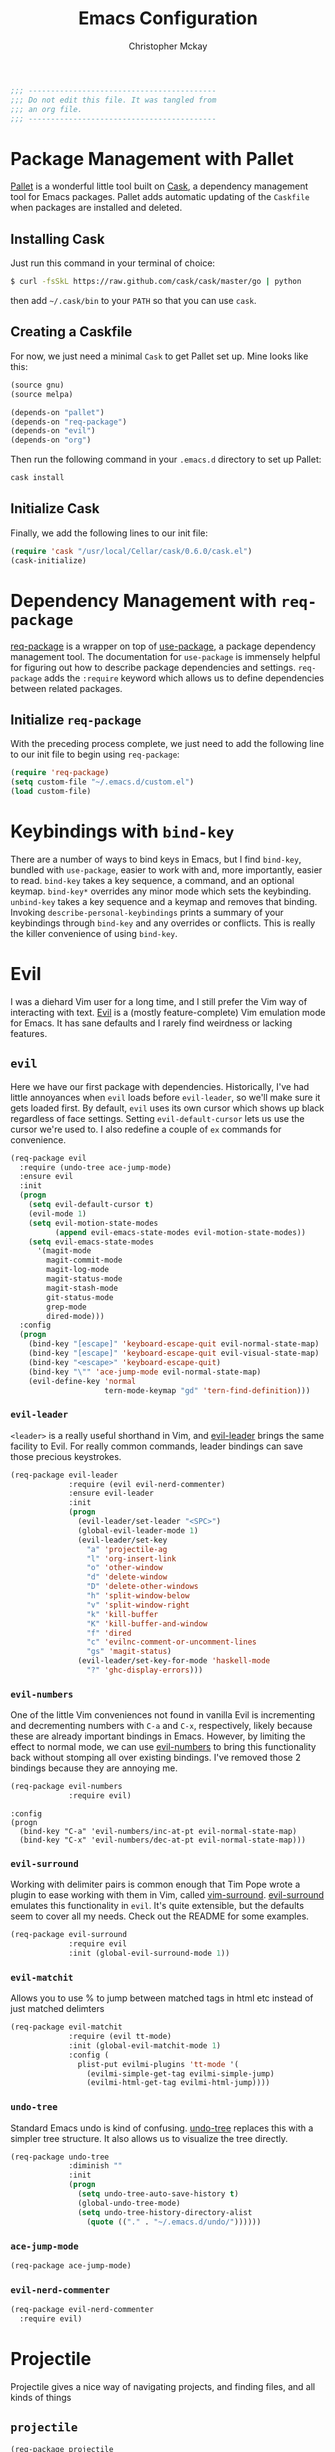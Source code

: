 #+TITLE: Emacs Configuration
#+AUTHOR: Christopher Mckay
#+EMAIL: chris@error.cm

#+NAME: Note
#+BEGIN_SRC emacs-lisp
  ;;; ------------------------------------------
  ;;; Do not edit this file. It was tangled from
  ;;; an org file.
  ;;; ------------------------------------------
#+END_SRC

* Package Management with Pallet
  [[https://github.com/rdallasgray/pallet][Pallet]] is a wonderful little tool built on [[https://github.com/cask/cask][Cask]], a dependency management tool
  for Emacs packages. Pallet adds automatic updating of the =Caskfile= when
  packages are installed and deleted.

** Installing Cask
   Just run this command in your terminal of choice:

   #+NAME: Cask Installation
   #+BEGIN_SRC sh
     $ curl -fsSkL https://raw.github.com/cask/cask/master/go | python
   #+END_SRC

   then add =~/.cask/bin= to your =PATH= so that you can use =cask=.

** Creating a Caskfile
   For now, we just need a minimal =Cask= to get Pallet set up. Mine looks
   like this:

   #+NAME: Cask
   #+BEGIN_SRC emacs-lisp :tangle no
     (source gnu)
     (source melpa)

     (depends-on "pallet")
     (depends-on "req-package")
     (depends-on "evil")
     (depends-on "org")
   #+END_SRC

   Then run the following command in your =.emacs.d= directory to set up Pallet:

   #+NAME: Cask Initialization
   #+BEGIN_SRC sh
     cask install
   #+END_SRC

** Initialize Cask
   Finally, we add the following lines to our init file:

   #+BEGIN_SRC emacs-lisp :tangle no
     (require 'cask "/usr/local/Cellar/cask/0.6.0/cask.el")
     (cask-initialize)
   #+END_SRC

* Dependency Management with =req-package=
  [[https://github.com/edvorg/req-package][req-package]] is a wrapper on top of [[https://github.com/jwiegley/use-package][use-package]], a package dependency
  management tool. The documentation for =use-package= is immensely helpful for
  figuring out how to describe package dependencies and settings. =req-package=
  adds the =:require= keyword which allows us to define dependencies between
  related packages.
** Initialize =req-package=
   With the preceding process complete, we just need to add the following line
   to our init file to begin using =req-package=:

   #+BEGIN_SRC emacs-lisp
     (require 'req-package)
     (setq custom-file "~/.emacs.d/custom.el")
     (load custom-file)
   #+END_SRC

* Keybindings with =bind-key=
  There are a number of ways to bind keys in Emacs, but I find
  =bind-key=, bundled with =use-package=, easier to work with and,
  more importantly, easier to read. =bind-key= takes a key sequence, a
  command, and an optional keymap.  =bind-key*= overrides any minor
  mode which sets the keybinding. =unbind-key= takes a key sequence
  and a keymap and removes that binding. Invoking
  =describe-personal-keybindings= prints a summary of your keybindings
  through =bind-key= and any overrides or conflicts. This is really
  the killer convenience of using =bind-key=.

* Evil
  I was a diehard Vim user for a long time, and I still prefer the Vim way of
  interacting with text. [[https://gitorious.org/evil/pages/Home][Evil]] is a (mostly feature-complete) Vim emulation mode
  for Emacs. It has sane defaults and I rarely find weirdness or lacking
  features.

** =evil=
   Here we have our first package with dependencies. Historically, I've had
   little annoyances when =evil= loads before =evil-leader=, so we'll make sure
   it gets loaded first. By default, =evil= uses its own cursor which shows up
   black regardless of face settings. Setting =evil-default-cursor= lets us use
   the cursor we're used to. I also redefine a couple of =ex= commands for
   convenience.

   #+BEGIN_SRC emacs-lisp
     (req-package evil
       :require (undo-tree ace-jump-mode)
       :ensure evil
       :init
       (progn
         (setq evil-default-cursor t)
         (evil-mode 1)
         (setq evil-motion-state-modes
               (append evil-emacs-state-modes evil-motion-state-modes))
         (setq evil-emacs-state-modes
           '(magit-mode
             magit-commit-mode
             magit-log-mode
             magit-status-mode
             magit-stash-mode
             git-status-mode
             grep-mode
             dired-mode)))
       :config
       (progn
         (bind-key "[escape]" 'keyboard-escape-quit evil-normal-state-map)
         (bind-key "[escape]" 'keyboard-escape-quit evil-visual-state-map)
         (bind-key "<escape>" 'keyboard-escape-quit)
         (bind-key "\"" 'ace-jump-mode evil-normal-state-map)
         (evil-define-key 'normal
                          tern-mode-keymap "gd" 'tern-find-definition)))
   #+END_SRC

*** =evil-leader=
    =<leader>= is a really useful shorthand in Vim, and [[https://github.com/cofi/evil-leader][evil-leader]] brings the
    same facility to Evil. For really common commands, leader bindings can save
    those precious keystrokes.

    #+BEGIN_SRC emacs-lisp
      (req-package evil-leader
                   :require (evil evil-nerd-commenter)
                   :ensure evil-leader
                   :init
                   (progn
                     (evil-leader/set-leader "<SPC>")
                     (global-evil-leader-mode 1)
                     (evil-leader/set-key
                       "a" 'projectile-ag
                       "l" 'org-insert-link
                       "o" 'other-window
                       "d" 'delete-window
                       "D" 'delete-other-windows
                       "h" 'split-window-below
                       "v" 'split-window-right
                       "k" 'kill-buffer
                       "K" 'kill-buffer-and-window
                       "f" 'dired
                       "c" 'evilnc-comment-or-uncomment-lines
                       "gs" 'magit-status)
                     (evil-leader/set-key-for-mode 'haskell-mode
                       "?" 'ghc-display-errors)))
    #+END_SRC

*** =evil-numbers=
    One of the little Vim conveniences not found in vanilla Evil is incrementing
    and decrementing numbers with =C-a= and =C-x=, respectively, likely because
    these are already important bindings in Emacs. However, by limiting the
    effect to normal mode, we can use [[https://github.com/cofi/evil-numbers][evil-numbers]] to bring this functionality
    back without stomping all over existing bindings. I've removed those 2
    bindings because they are annoying me.

    #+BEGIN_SRC emacs-lisp
      (req-package evil-numbers
                   :require evil)
    #+END_SRC

    #+BEGIN_SRC emacs-list :tangle no
    :config
    (progn
      (bind-key "C-a" 'evil-numbers/inc-at-pt evil-normal-state-map)
      (bind-key "C-x" 'evil-numbers/dec-at-pt evil-normal-state-map)))
    #+END_SRC

*** =evil-surround=
    Working with delimiter pairs is common enough that Tim Pope wrote a plugin
    to ease working with them in Vim, called [[https://github.com/tpope/vim-surround][vim-surround]]. [[https://github.com/timcharper/evil-surround][evil-surround]]
    emulates this functionality in =evil=. It's quite extensible, but the
    defaults seem to cover all my needs. Check out the README for some examples.

    #+BEGIN_SRC emacs-lisp
      (req-package evil-surround
                   :require evil
                   :init (global-evil-surround-mode 1))
    #+END_SRC
*** =evil-matchit=
    Allows you to use % to jump between matched tags in html etc instead of
    just matched delimters

    #+BEGIN_SRC emacs-lisp
      (req-package evil-matchit
                   :require (evil tt-mode)
                   :init (global-evil-matchit-mode 1)
                   :config (
                     plist-put evilmi-plugins 'tt-mode '(
                       (evilmi-simple-get-tag evilmi-simple-jump)
                       (evilmi-html-get-tag evilmi-html-jump))))
    #+END_SRC

*** =undo-tree=
    Standard Emacs undo is kind of confusing. [[http://www.dr-qubit.org/emacs.php#undo-tree][undo-tree]] replaces this with a
    simpler tree structure. It also allows us to visualize the tree directly.

    #+BEGIN_SRC emacs-lisp
      (req-package undo-tree
                   :diminish ""
                   :init
                   (progn
                     (setq undo-tree-auto-save-history t)
                     (global-undo-tree-mode)
                     (setq undo-tree-history-directory-alist
                       (quote (("." . "~/.emacs.d/undo/"))))))
    #+END_SRC

*** =ace-jump-mode=
    #+BEGIN_SRC emacs-lisp
      (req-package ace-jump-mode)
    #+END_SRC

*** =evil-nerd-commenter=
    #+BEGIN_SRC emacs-lisp
      (req-package evil-nerd-commenter
        :require evil)
    #+END_SRC

* Projectile
  Projectile gives a nice way of navigating projects, and finding files, and
  all kinds of things

** =projectile=
   #+BEGIN_SRC emacs-lisp
     (req-package projectile
        :init (projectile-global-mode))
   #+END_SRC

* Org
  #+BEGIN_SRC emacs-lisp
    (req-package org
      :config
      (progn
        (add-hook 'org-mode-hook
                  '(lambda ()
                     (setq mode-name " ꙮ ")))
        (bind-key* "C-c c" 'org-capture)
        (bind-key* "C-c l" 'org-store-link)
        (bind-key* "C-c a" 'org-agenda)
        (bind-key* "C-c b" 'org-iswitch)))
  #+END_SRC

* UI
  I'm pretty picky about how I want my editor to look, so there's a fair bit of
  configuration that goes here.

** flxIdo
   Ido has turned out to be pretty awesome, but it gets significantly better
   with fuzzy matching

   #+BEGIN_SRC emacs-lisp
     (req-package flx-ido
        :require flx
        :init (progn
          (ido-mode 1)
          (ido-everywhere 1)
          (flx-ido-mode 1)))
   #+END_SRC

** Modeline
   Powerline is very popular in Vim (and with Evil users), but I much prefer
   [[https://github.com/Bruce-Connor/smart-mode-line][smart-mode-line]]. It's compatible with just about anything you can imagine,
   and it's easy to set up.


*** =smart-mode-line=
    #+BEGIN_SRC emacs-lisp
      (req-package smart-mode-line
         :init (progn
           (setq sml/shorten-directory t)
           (setq sml/shorten-modes t)
           (sml/setup)))
    #+END_SRC

*** =powerline=
    #+BEGIN_SRC emacs-lisp :tangle no
      (req-package powerline)
    #+END_SRC

** Theme
   I've switched entirely to dark themes to make working with
   Structured Haskell Mode easier.

   I also advise =load-theme= to fully unload the previous theme
   before loading a new one.

   #+BEGIN_SRC emacs-lisp
     (defadvice load-theme
       (before theme-dont-propagate activate)
       (mapc #'disable-theme custom-enabled-themes))

     (req-package color-theme-sanityinc-tomorrow
       :init (load-theme 'sanityinc-tomorrow-eighties :no-confirm))
   #+END_SRC

** Faces
   #+BEGIN_SRC emacs-lisp
     (req-package faces
                  :config
                  (progn
                    (set-face-attribute 'default nil :family "Source Code Pro")
                    (set-face-attribute 'default nil :height 100)))
   #+END_SRC

** Cleanup
   Who wants all that toolbars and scrollbars noise?

   #+BEGIN_SRC emacs-lisp
     (req-package scroll-bar
                  :config
                  (scroll-bar-mode -1))

     (req-package tool-bar
                  :config
                  (tool-bar-mode -1))

     (req-package menu-bar
                  :config
                  (menu-bar-mode -1))
   #+END_SRC

   I also use [[http://www.emacswiki.org/emacs/DiminishedModes][diminish]] to clean up the modeline.

   #+BEGIN_SRC emacs-lisp
     (req-package diminish)

     (req-package server
                  :diminish (server-buffer-clients . ""))
   #+END_SRC

* IDE
  A few conveniences that I like to have in all my =prog-mode= buffers.

** Flycheck
   Flycheck has helped me write more programs than I'm totally
   comfortable admitting.

   #+BEGIN_SRC emacs-lisp
     (req-package flycheck
       :diminish (global-flycheck-mode . " ✓ ")
       :config (progn
         (add-hook 'after-init-hook 'global-flycheck-mode)))
   #+END_SRC

** Magit
   The only git wrapper that matters.

   #+BEGIN_SRC emacs-lisp
     (req-package magit
       :diminish magit-auto-revert-mode)
   #+END_SRC

** Line Numbers
   #+BEGIN_SRC emacs-lisp
     (req-package linum
       :config (progn
         (add-hook 'html-mode-hook
                   '(lambda () (linum-mode 1)))
         (add-hook 'tt-mode-hook
                   '(lambda () (linum-mode 1)))
         (add-hook 'cperl-mode-hook
                   '(lambda () (linum-mode 1)))
         (add-hook 'prog-mode-hook
                   '(lambda () (linum-mode 1))
                   '(lambda () (column-number-mode 1)))
         (defun nolinum () (linum-mode 0))
         (add-hook 'org-mode-hook 'nolinum)
         (add-hook 'project-explorer-mode-hook 'nolinum)
         (add-hook 'term-mode-hook 'nolinum)
         (add-hook 'magit-mode-hook 'nolinum)))
   #+END_SRC

*** Relative Line Numbers
    I was a little spoiled by this feature in Vim, and not having it
    just doesn't sit well with me.

    #+BEGIN_SRC emacs-lisp :tangle no
      (req-package linum-relative
        :init (setq linum-relative-current-symbol ""))
    #+END_SRC

** Delimiters
   I like my delimiters matched and visually distinct. I used [[https://bitbucket.org/kovisoft/paredit][paredit]] for a
   long time, but I'm currently experimenting with [[https://github.com/Fuco1/smartparens][smartparens]]. As for the
   visual element, I quite like [[https://github.com/jlr/rainbow-delimiters][rainbow-delimiters]].

   #+BEGIN_SRC emacs-lisp
     (req-package smartparens-config
       :ensure smartparens
       :diminish (smartparens-mode . "()")
       :init (smartparens-global-mode t))

     (req-package rainbow-delimiters
       :config
       (add-hook 'prog-mode-hook 'rainbow-delimiters-mode))
   #+END_SRC

** Colors
   I've had to work with colors in a fair bit of code, so having them displayed
   in buffer is convenient.

   #+BEGIN_SRC emacs-lisp
     (req-package rainbow-mode
       :diminish (rainbow-mode . "")
       :config (add-hook 'prog-mode-hook 'rainbow-mode))
   #+END_SRC

   There's also an interesting mode for uniquely coloring identifiers in code
   so that they are easy to scan for. It's still a bit iffy, but it's fun to
   try.

   #+BEGIN_SRC emacs-lisp
     (req-package color-identifiers-mode
       :diminish (color-identifiers-mode . "")
       :init
       (setq color-identifiers:num-colors 50)
       :config
       (progn
         (add-hook 'emacs-lisp-mode-hook 'color-identifiers-mode)
         (add-hook 'ruby-mode-hook 'color-identifiers-mode)))
   #+END_SRC

** Completion
   #+BEGIN_SRC emacs-lisp
     (req-package auto-complete-config
       :require (ac-math)
       :ensure auto-complete
       :init
       (progn
         (ac-config-default)
         (setq ac-auto-start 3))
       :config
       (progn
         (require 'ac-math)))
   #+END_SRC

** Tags
   #+BEGIN_SRC emacs-lisp
     (req-package ggtags)
   #+END_SRC

** Ag
   Support for the ag tool for doing file searching

   #+BEGIN_SRC emacs-lisp
     (req-package ag
       :config (progn
         (setq ag-highlight-search t)
       )
     )
   #+END_SRC

* Behaviour

** Indentation
   Hell is tabs

   #+BEGIN_SRC emacs-lisp
     (setq-default indent-tabs-mode nil)
     (setq tab-width 2) ; or any other preferred value
     (defvaralias 'c-basic-offset 'tab-width)
   #+END_SRC

** UTF8
   #+BEGIN_SRC emacs-lisp
     (setq locale-coding-system 'utf-8)
     (set-terminal-coding-system 'utf-8)
     (set-keyboard-coding-system 'utf-8)
     (set-selection-coding-system 'utf-8)
     (prefer-coding-system 'utf-8)
   #+END_SRC

** Refresh buffers
   Files that change on disk should chage their buffers

   #+BEGIN_SRC emacs-lisp
     (global-auto-revert-mode 1)
   #+END_SRC

   and dired

   #+BEGIN_SRC emacs-lisp
     (setq global-auto-revert-non-file-buffers t)
     (setq auto-revert-verbose nil)
   #+END_SRC

** Whitespaces
   Show trailing and delete them on save

   #+BEGIN_SRC emacs-lisp
     (setq-default show-trailing-whitespace t)
     (add-hook 'before-save-hook 'whitespace-cleanup)
   #+END_SRC

* OSX
  Things that need changing on macs

** Mac keys
   Switch the Cmd and Meta keys

   #+BEGIN_SRC emacs-lisp
     (setq mac-option-key-is-meta nil)
     (setq mac-command-key-is-meta t)
     (setq mac-command-modifier 'meta)
     (setq mac-option-modifier nil)
   #+END_SRC

** Default browser
   Make it match the system setting

   #+BEGIN_SRC emacs-lisp
     (setq browse-url-browser-function 'browse-url-default-macosx-browser)
   #+END_SRC

** Delete to trash
   #+BEGIN_SRC emacs-lisp
     (setq delete-by-moving-to-trash t)
   #+END_SRC

** Transparancy
   #+BEGIN_SRC emacs-lisp
     (set-frame-parameter (selected-frame) 'alpha '(90 75))
     (add-to-list 'default-frame-alist '(alpha 90 75))
   #+END_SRC

** gls
   use GNU ls from brew

   #+BEGIN_SRC emacs-lisp
     (setq insert-directory-program "gls")
   #+END_SRC

* Languages
** Haskell
         (setq haskell-font-lock-symbols 'unicode)
   #+BEGIN_SRC emacs-lisp
     (req-package haskell-mode
       :require (flycheck flycheck-haskell)
       :commands haskell-mode
       :init
       (add-to-list 'auto-mode-alist '("\\.hs$" . haskell-mode))
       (add-to-list 'auto-mode-alist '("\\.lhs$" . literate-haskell-mode))
       :config
       (progn
         (setq warning-suppress-types (append '(stylish-haskell) warning-suppress-types))
         (req-package inf-haskell)
         (req-package hs-lint)
         (bind-key "C-x C-d" nil haskell-mode-map)
         (bind-key "C-c C-z" 'haskell-interactive-switch haskell-mode-map)
         (bind-key "C-c C-l" 'haskell-process-load-file haskell-mode-map)
         (bind-key "C-c C-b" 'haskell-interactive-switch haskell-mode-map)
         (bind-key "C-c C-t" 'haskell-process-do-type haskell-mode-map)
         (bind-key "C-c C-i" 'haskell-process-do-info haskell-mode-map)
         (bind-key "C-c M-." nil haskell-mode-map)
         (bind-key "C-c C-d" nil haskell-mode-map)
         (defun my-haskell-hook ()
           (setq mode-name " λ ")
           (turn-on-haskell-doc)
           (diminish 'haskell-doc-mode "")
           (capitalized-words-mode)
           (diminish 'capitalized-words-mode "")
           (turn-on-eldoc-mode)
           (diminish 'eldoc-mode "")
           (turn-on-haskell-decl-scan)
           (turn-on-haskell-indentation)
           (setq evil-auto-indent nil))
         (setq haskell-literate-default 'tex)
         (setq haskell-stylish-on-save t)
         (setq haskell-tags-on-save t)
         (add-hook 'haskell-mode-hook 'my-haskell-hook)
          ))

     (req-package flycheck-haskell
       :config (add-hook 'flycheck-mode-hook #'flycheck-haskell-setup))
   #+END_SRC
*** Structured Haskell Mode
    Sometimes I think this is awesome, other times I think it is rage inducing.
    Currently we are in the rage inducing part of the cycle.
    #+BEGIN_SRC emacs-lisp :tangle no
      (req-package shm
                   :require haskell-mode
                   :commands structured-haskell-mode
                   :init (add-hook 'haskell-mode-hook
                                   'structured-haskell-mode))
    #+END_SRC

*** ghc-mod
    #+BEGIN_SRC emacs-lisp :tangle no
      (req-package ghc
        :init (add-hook 'haskell-mode-hook (lambda () (ghc-init))))
    #+END_SRC

** Javascript
   #+BEGIN_SRC emacs-lisp
     (req-package tern
       :require tern-auto-complete
       :init
       (progn
         (add-hook 'js-mode-hook
                   (lambda ()
                     (tern-mode t))))
       :config
       (progn
         (tern-ac-setup)))

     (req-package tern-auto-complete)
   #+END_SRC

** Coffeescript
   #+BEGIN_SRC emacs-lisp
     (req-package coffee-mode)
   #+END_SRC

** Scala

   #+BEGIN_SRC emacs-lisp
     (req-package scala-mode2)
   #+END_SRC

** Perl

   #+BEGIN_SRC emacs-lisp
     (req-package cperl-mode
       :config (progn
         (setq cperl-indent-level 2
               cperl-indent-parens-as-block t
               cperl-indent-subs-specially nil
               cperl-continued-statement-offset 2
               cperl-continued-brace-offset 0
               cperl-close-paren-offset -2
               cperl-tabs-always-indent nil
               cperl-sub-keywords '("sub" "method" "func"))
         (add-to-list 'auto-mode-alist '("\\.t$" . perl-mode))
         (defalias 'perl-mode 'cperl-mode)
         (setq cperl-sub-regexp (regexp-opt cperl-sub-keywords))))

     (req-package tt-mode)
   #+END_SRC

** YAML
   It's a real language now...

   #+BEGIN_SRC emacs-lisp
     (req-package yaml-mode
       :require (flycheck)
       :init (add-to-list 'auto-mode-alist '("\\.ya?ml$" . yaml-mode))
     )
   #+END_SRC

* Annoyances
  Fixing a couple of gripes I have with Emacs.

** Startup screen
   wtf is this uneditable bs

   #+BEGIN_SRC emacs-lisp
   (setq inhibit-startup-screen t)
   #+END_SRC

** Exec path
   This makes your emacs exec path match what a shell does from your
   current environment. For various reasons my shell isn't my default
   so this doesn't work, I get around it by hacking together a shortcut
   to emacs that its run under my zsh profile. Most places this is
   block is what you want instead.

   #+BEGIN_SRC emacs-lisp
     (req-package exec-path-from-shell
       :init
       (when (memq window-system '(mac ns))
         (exec-path-from-shell-initialize)))
   #+END_SRC

** Backups and Autosave Files
   These things end up everywhere, so let's stick them all in a temporary
   directory.

   #+BEGIN_SRC emacs-lisp
     (req-package files
       :init
       (progn
         (setq backup-directory-alist
               `((".*" . ,temporary-file-directory)))
         (setq auto-save-file-name-transforms
               `((".*" ,temporary-file-directory t)))))
   #+END_SRC

** Questions
   Keep it short.

   #+BEGIN_SRC emacs-lisp
     (defalias 'yes-or-no-p 'y-or-n-p)
   #+END_SRC

** Customizations
   [[http://www.emacswiki.org/emacs/cus-edit%2B.el][cus-edit+]] is a really handy way to keep your customizations up to
   date, especially if you set your =custom-file=.

   #+BEGIN_SRC emacs-lisp
     (req-package cus-edit+
       :init (customize-toggle-outside-change-updates))
   #+END_SRC
* Fulfill Requirements
  At long last we need only call the following function to send =req-package= on
  its merry way.

  #+BEGIN_SRC emacs-lisp
    (req-package-finish)
  #+END_SRC
